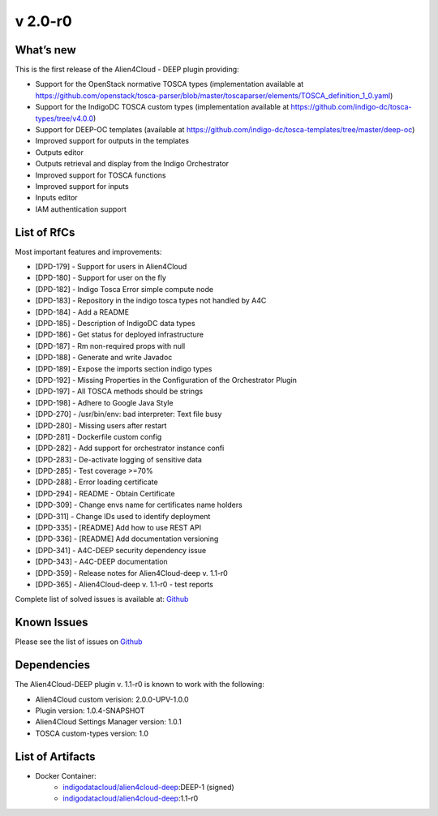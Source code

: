 v 2.0-r0
-------

What’s new
~~~~~~~~~~

This is the first release of the Alien4Cloud - DEEP plugin providing:

- Support for the OpenStack normative TOSCA types (implementation available at https://github.com/openstack/tosca-parser/blob/master/toscaparser/elements/TOSCA_definition_1_0.yaml)
- Support for the IndigoDC TOSCA custom types (implementation available at https://github.com/indigo-dc/tosca-types/tree/v4.0.0)
- Support for DEEP-OC templates (available at https://github.com/indigo-dc/tosca-templates/tree/master/deep-oc)
- Improved support for outputs in the templates
- Outputs editor
- Outputs retrieval and display from the Indigo Orchestrator
- Improved support for TOSCA functions
- Improved support for inputs 
- Inputs editor
- IAM authentication support

List of RfCs
~~~~~~~~~~~~
Most important features and improvements:

- [DPD-179] - Support for users in Alien4Cloud
- [DPD-180] - Support for user on the fly
- [DPD-182] - Indigo Tosca Error simple compute node
- [DPD-183] - Repository in the indigo tosca types not handled by A4C
- [DPD-184] - Add a README
- [DPD-185] - Description of IndigoDC data types
- [DPD-186] - Get status for deployed infrastructure
- [DPD-187] - Rm non-required props with null
- [DPD-188] - Generate and write Javadoc
- [DPD-189] - Expose the imports section indigo types
- [DPD-192] - Missing Properties in the Configuration of the Orchestrator Plugin
- [DPD-197] - All TOSCA methods should be strings
- [DPD-198] - Adhere to Google Java Style
- [DPD-270] - /usr/bin/env: bad interpreter: Text file busy
- [DPD-280] - Missing users after restart
- [DPD-281] - Dockerfile custom config
- [DPD-282] - Add support for orchestrator instance confi
- [DPD-283] - De-activate logging of sensitive data
- [DPD-285] - Test coverage >=70%
- [DPD-288] - Error loading certificate
- [DPD-294] - README - Obtain Certificate
- [DPD-309] - Change envs name for certificates name holders
- [DPD-311] - Change IDs used to identify deployment
- [DPD-335] - [README] Add how to use REST API
- [DPD-336] - [README] Add documentation versioning
- [DPD-341] - A4C-DEEP security dependency issue
- [DPD-343] - A4C-DEEP documentation
- [DPD-359] - Release notes for Alien4Cloud-deep v. 1.1-r0
- [DPD-365] - Alien4Cloud-deep v. 1.1-r0 - test reports


Complete list of solved issues is available at:
`Github <https://github.com/indigo-dc/alien4cloud-deep/issues?q=is%3Aissue+is%3Aclosed>`__

Known Issues
~~~~~~~~~~~~

Please see the list of issues on
`Github <https://github.com/indigo-dc/alien4cloud-deep/issues?q=is%3Aopen+is%3Aissue>`__

Dependencies
~~~~~~~~~~~~

The Alien4Cloud-DEEP plugin v. 1.1-r0 is known to work with the following:

- Alien4Cloud custom verision: 2.0.0-UPV-1.0.0
- Plugin version: 1.0.4-SNAPSHOT
- Alien4Cloud Settings Manager version: 1.0.1
- TOSCA custom-types version: 1.0


List of Artifacts
~~~~~~~~~~~~~~~~~

* Docker Container:
    * `indigodatacloud/alien4cloud-deep <https://hub.docker.com/r/indigodatacloud/alien4cloud-deep/tags/>`__:DEEP-1 (signed)
    * `indigodatacloud/alien4cloud-deep <https://hub.docker.com/r/indigodatacloud/alien4cloud-deep/tags/>`__:1.1-r0
